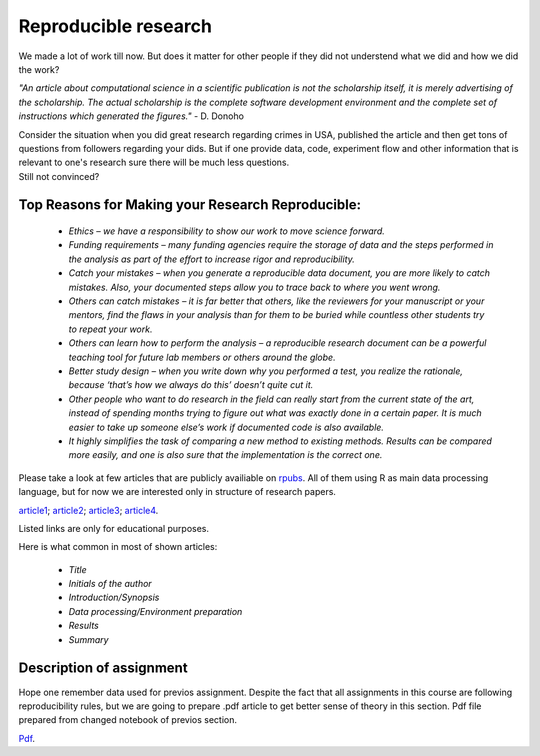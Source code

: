 Reproducible research
^^^^^^^^^^^^^^^^^^^^^

| We made a lot of work till now. But does it matter for other people if they did not understend what we did and how we did the work?

*"An article about computational science in a scientific publication is not the scholarship itself, it is merely advertising of the scholarship. The actual scholarship is the complete software development environment and the complete set of instructions which generated the figures."* - D. Donoho

| Consider the situation when you did great research regarding crimes in USA, published the article and then get tons of questions from followers regarding your dids. But if one provide data, code, experiment flow and other information that is relevant to one's research sure there will be much less questions.

| Still not convinced?

Top Reasons for Making your Research Reproducible:
=========================

 * *Ethics – we have a responsibility to show our work to move science forward.*
 * *Funding requirements – many funding agencies require the storage of data and the steps performed in the analysis as part of the effort to increase rigor and reproducibility.*
 * *Catch your mistakes – when you generate a reproducible data document, you are more likely to catch mistakes. Also, your documented steps allow you to trace back to where you went wrong.*
 * *Others can catch mistakes – it is far better that others, like the reviewers for your manuscript or your mentors, find the flaws in your analysis than for them to be buried while countless other students try to repeat your work.*
 * *Others can learn how to perform the analysis – a reproducible research document can be a powerful teaching tool for future lab members or others around the globe.*
 * *Better study design – when you write down why you performed a test, you realize the rationale, because ‘that’s how we always do this’ doesn’t quite cut it.*
 * *Other people who want to do research in the field can really start from the current state of the art, instead of spending months trying to figure out what was exactly done in a certain paper. It is much easier to take up someone else’s work if documented code is also available.*
 * *It highly simplifies the task of comparing a new method to existing methods. Results can be compared more easily, and one is also sure that the implementation is the correct one.*

Please take a look at few articles that are publicly availiable on `rpubs <https://rpubs.com/>`_. All of them using R as main data processing language, but for now we are interested only in structure of research papers. 

`article1 <https://rpubs.com/karthikchawala/303796/>`_;
`article2 <https://rpubs.com/Kallibek/459818/>`_;
`article3 <https://rpubs.com/gcctang1/271126/>`_;
`article4 <https://www.rpubs.com/michelsone/Research_Project_2/>`_.

Listed links are only for educational purposes.

Here is what common in most of shown articles:

 * *Title*
 * *Initials of the author*
 * *Introduction/Synopsis*
 * *Data processing/Environment preparation*
 * *Results*
 * *Summary*

Description of assignment
=========================

Hope one remember data used for previos assignment. Despite the fact that all assignments in this course are following reproducibility rules, but we are going to prepare .pdf article to get better sense of theory in this section. Pdf file prepared from changed notebook of previos section.

.. image:: https://colab.research.google.com/assets/colab-badge.svg
  :target: https://colab.research.google.com/github/HikkaV/DS-ML-Courses/blob/master/assignments/data_science/assignment_3_reproducible_research/reproducible_research.ipynb
  :width: 150
  :align: right
  :alt:  Assignment 1

`Pdf <https://raw.githubusercontent.com/HikkaV/VNTU-ML-Courses/master/assignments/data_science/files/reproducible_research.pdf>`_.

